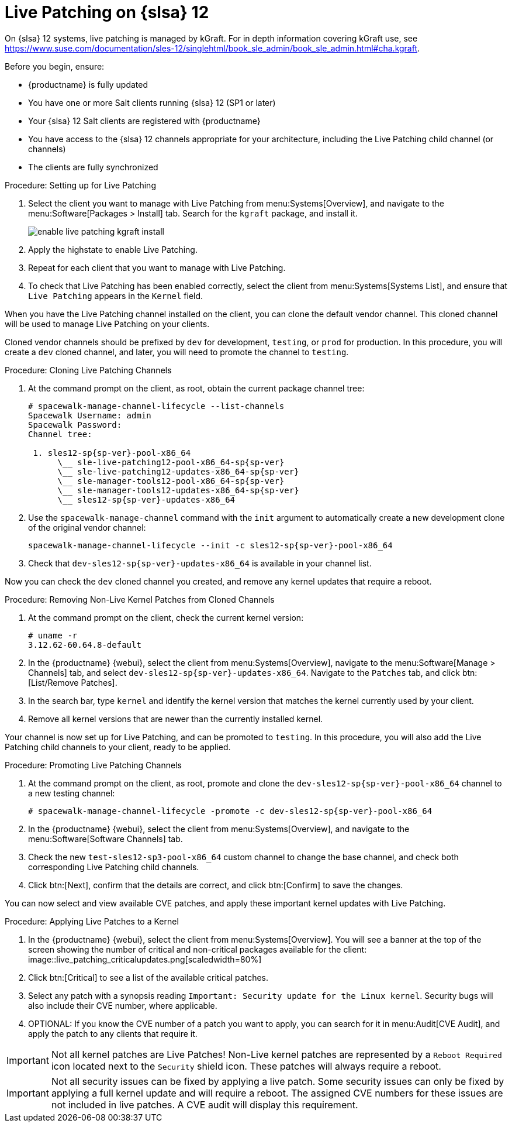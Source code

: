 [[live-patching-sles12]]
= Live Patching on {slsa}{nbsp}12


On {slsa}{nbsp}12 systems, live patching is managed by kGraft.
For in depth information covering kGraft use, see https://www.suse.com/documentation/sles-12/singlehtml/book_sle_admin/book_sle_admin.html#cha.kgraft.

Before you begin, ensure:

* {productname} is fully updated
* You have one or more Salt clients running {slsa}{nbsp}12 (SP1 or later)
* Your {slsa}{nbsp}12 Salt clients are registered with {productname}
* You have access to the {slsa}{nbsp}12 channels appropriate for your architecture, including the Live Patching child channel (or channels)
* The clients are fully synchronized

.Procedure: Setting up for Live Patching

. Select the client you want to manage with Live Patching from menu:Systems[Overview], and navigate to the menu:Software[Packages > Install] tab.
Search for the [systemitem]``kgraft`` package, and install it.
+
image::enable_live_patching_kgraft_install.png[scaledwidth=80%]
. Apply the highstate to enable Live Patching.
. Repeat for each client that you want to manage with Live Patching.
. To check that Live Patching has been enabled correctly, select the client from menu:Systems[Systems List], and ensure that [systemitem]``Live Patching`` appears in the [guimenu]``Kernel`` field.


When you have the Live Patching channel installed on the client, you can clone the default vendor channel.
This cloned channel will be used to manage Live Patching on your clients.

Cloned vendor channels should be prefixed by ``dev`` for development, ``testing``, or  ``prod`` for production.
In this procedure, you will create a ``dev`` cloned channel, and later, you will need to promote the channel to ``testing``.


.Procedure: Cloning Live Patching Channels

. At the command prompt on the client, as root, obtain the current package channel tree:
+
----
# spacewalk-manage-channel-lifecycle --list-channels
Spacewalk Username: admin
Spacewalk Password:
Channel tree:

 1. sles12-sp{sp-ver}-pool-x86_64
      \__ sle-live-patching12-pool-x86_64-sp{sp-ver}
      \__ sle-live-patching12-updates-x86_64-sp{sp-ver}
      \__ sle-manager-tools12-pool-x86_64-sp{sp-ver}
      \__ sle-manager-tools12-updates-x86_64-sp{sp-ver}
      \__ sles12-sp{sp-ver}-updates-x86_64
----
. Use the [command]``spacewalk-manage-channel`` command with the [command]``init`` argument to automatically create a new development clone of the original vendor channel:
+
----
spacewalk-manage-channel-lifecycle --init -c sles12-sp{sp-ver}-pool-x86_64
----
. Check that [systemitem]``dev-sles12-sp{sp-ver}-updates-x86_64`` is available in your channel list.

Now you can check the ``dev`` cloned channel you created, and remove any kernel updates that require a reboot.

.Procedure: Removing Non-Live Kernel Patches from Cloned Channels

. At the command prompt on the client, check the current kernel version:
+
----
# uname -r
3.12.62-60.64.8-default
----
. In the {productname} {webui}, select the client from menu:Systems[Overview], navigate to the menu:Software[Manage > Channels] tab, and select [systemitem]``dev-sles12-sp{sp-ver}-updates-x86_64``.
Navigate to the [guimenu]``Patches`` tab, and click btn:[List/Remove Patches].
. In the search bar, type [systemitem]``kernel`` and identify the kernel version that matches the kernel currently used by your client.
. Remove all kernel versions that are newer than the currently installed kernel.

Your channel is now set up for Live Patching, and can be promoted to ``testing``.
In this procedure, you will also add the Live Patching child channels to your client, ready to be applied.

.Procedure: Promoting Live Patching Channels

. At the command prompt on the client, as root, promote and clone the `dev-sles12-sp{sp-ver}-pool-x86_64` channel to a new testing channel:
+
----
# spacewalk-manage-channel-lifecycle -promote -c dev-sles12-sp{sp-ver}-pool-x86_64
----
. In the {productname} {webui}, select the client from menu:Systems[Overview], and navigate to the menu:Software[Software Channels] tab.
. Check the new [systemitem]``test-sles12-sp3-pool-x86_64`` custom channel to change the base channel, and check both corresponding Live Patching child channels.
. Click btn:[Next], confirm that the details are correct, and click btn:[Confirm] to  save the changes.

You can now select and view available CVE patches, and apply these important kernel updates with Live Patching.

.Procedure: Applying Live Patches to a Kernel

. In the {productname} {webui}, select the client from menu:Systems[Overview].
You will see  a banner at the top of the screen showing the number of critical and non-critical packages available for the client:
image::live_patching_criticalupdates.png[scaledwidth=80%]
. Click btn:[Critical] to see a list of the available critical patches.
. Select any patch with a synopsis reading [guimenu]``Important: Security update for the Linux kernel``.
Security bugs will also include their CVE number, where applicable.
. OPTIONAL: If you know the CVE number of a patch you want to apply, you can search for it in menu:Audit[CVE Audit], and apply the patch to any clients that require it.

[IMPORTANT]
====
Not all kernel patches are Live Patches!
Non-Live kernel patches are represented by a `Reboot Required` icon located next to the `Security` shield icon.
These patches will always require a reboot.
====


[IMPORTANT]
====
Not all security issues can be fixed by applying a live patch.
Some security issues can only be fixed by applying a full kernel update and will require a reboot.
The assigned CVE numbers for these issues are not included in live patches.
A CVE audit will display this requirement.
====
